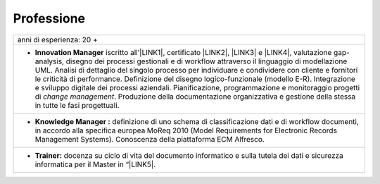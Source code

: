 
.. _h66595b446b94c657e2a637607af49:

Professione
***********


+---------------------------------------------------------------------------------------------------------------------------------------------------------------------------------------------------------------------------------------------------------------------------------------------------------------------------------------------------------------------------------------------------------------------------------------------------------------------------------------------------------------------------------------------------------------------------------------------------------------------------------------------+
|anni di esperienza: 20 +                                                                                                                                                                                                                                                                                                                                                                                                                                                                                                                                                                                                                     |
+---------------------------------------------------------------------------------------------------------------------------------------------------------------------------------------------------------------------------------------------------------------------------------------------------------------------------------------------------------------------------------------------------------------------------------------------------------------------------------------------------------------------------------------------------------------------------------------------------------------------------------------------+
|* \ |STYLE0|\  iscritto all’\ |LINK1|\ , certificato \ |LINK2|\ , \ |LINK3|\  e \ |LINK4|\ , valutazione gap-analysis, disegno dei processi gestionali e di workflow attraverso il linguaggio di modellazione UML. Analisi di dettaglio del singolo processo per individuare e condividere con cliente e fornitori le criticità di performance. Definizione del disegno logico-funzionale (modello E-R). Integrazione e sviluppo digitale dei processi aziendali. Pianificazione, programmazione e monitoraggio progetti di \ |STYLE1|\ . Produzione della documentazione organizzativa e gestione della stessa in tutte le fasi progettuali.|
+---------------------------------------------------------------------------------------------------------------------------------------------------------------------------------------------------------------------------------------------------------------------------------------------------------------------------------------------------------------------------------------------------------------------------------------------------------------------------------------------------------------------------------------------------------------------------------------------------------------------------------------------+
|* \ |STYLE2|\  definizione di uno schema di classificazione dati e di workflow documenti, in accordo alla specifica europea MoReq 2010 (Model Requirements for Electronic Records Management Systems). Conoscenza della piattaforma ECM Alfresco.                                                                                                                                                                                                                                                                                                                                                                                            |
+---------------------------------------------------------------------------------------------------------------------------------------------------------------------------------------------------------------------------------------------------------------------------------------------------------------------------------------------------------------------------------------------------------------------------------------------------------------------------------------------------------------------------------------------------------------------------------------------------------------------------------------------+
|* \ |STYLE3|\  docenza su ciclo di vita del documento informatico e sulla tutela dei dati e sicurezza informatica per il Master in “\ |LINK5|\ .                                                                                                                                                                                                                                                                                                                                                                                                                                                                                             |
+---------------------------------------------------------------------------------------------------------------------------------------------------------------------------------------------------------------------------------------------------------------------------------------------------------------------------------------------------------------------------------------------------------------------------------------------------------------------------------------------------------------------------------------------------------------------------------------------------------------------------------------------+


.. bottom of content


.. |STYLE0| replace:: **Innovation Manager**

.. |STYLE1| replace:: *change management*

.. |STYLE2| replace:: **Knowledge Manager :**

.. |STYLE3| replace:: **Trainer:**


.. |LINK1| raw:: html

    <a href="https://miq.dgiai.gov.it/" target="_blank">elenco degli Innovation Manager del Ministero dello Sviluppo Economico</a>

.. |LINK2| raw:: html

    <a href="https://drive.google.com/file/d/0BwgtyP2q54TATGlhT2F0cnhab1E/view?usp=sharing" target="_blank">PRINCE2</a>

.. |LINK3| raw:: html

    <a href="https://drive.google.com/file/d/0BwgtyP2q54TAZFJ5ME5MQm5nMjA/view?usp=sharing" target="_blank">COBIT5</a>

.. |LINK4| raw:: html

    <a href="https://drive.google.com/file/d/0BwgtyP2q54TAM18xRWhCQWZLUGM/view?usp=sharing" target="_blank">ITIL foundation</a>

.. |LINK5| raw:: html

    <a href="https://drive.google.com/file/d/1iPYuVLP6li1nmRz295IJQRjaPMtTB44c/view?usp=sharing" target="_blank">Digitalizzazione della PA” de Il Sole 24 ORE Business School</a>

